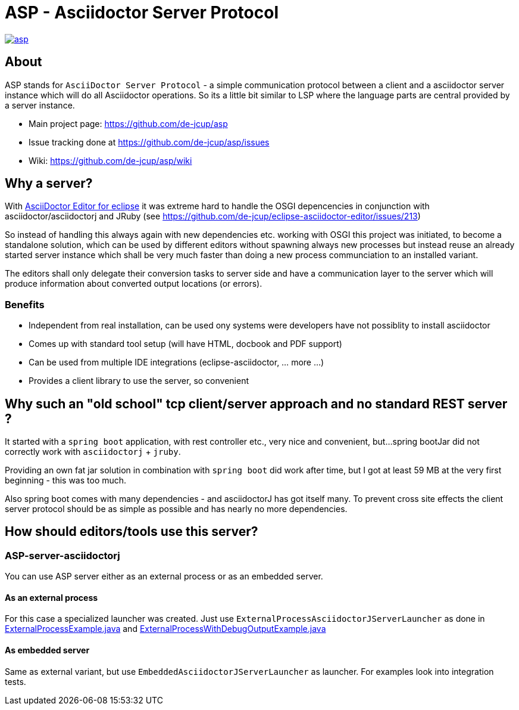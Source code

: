 = ASP - Asciidoctor Server Protocol

image::https://travis-ci.org/de-jcup/asp.svg?branch=master[link="https://travis-ci.org/de-jcup/asp"] 
 
== About 

ASP stands for `AsciiDoctor Server Protocol` - a simple communication protocol between a client and a 
asciidoctor server instance which will do all Asciidoctor operations. So its a little bit similar to LSP 
where the language parts are central provided by a server instance.  

- Main project page: https://github.com/de-jcup/asp
- Issue tracking done at https://github.com/de-jcup/asp/issues
- Wiki: https://github.com/de-jcup/asp/wiki

== Why a server?

With https://github.com/de-jcup/eclipse-asciidoctor-editor[AsciiDoctor Editor for eclipse] it was extreme hard to handle
the OSGI depencencies in conjunction with asciidoctor/asciidoctorj and JRuby
(see https://github.com/de-jcup/eclipse-asciidoctor-editor/issues/213) 

So instead of handling this always again with new dependencies etc. working with OSGI this project was initiated, to 
become a standalone solution, which can be used by different editors without spawning always new processes but instead
reuse an already started server instance which shall be very much faster than doing a new process communciation to an
installed variant.

The editors shall only delegate their conversion tasks to server side and have a communication layer to the server 
which will produce information about converted output locations (or errors).

=== Benefits
- Independent from real installation, can be used ony systems were developers have not possiblity to install 
  asciidoctor
- Comes up with standard tool setup (will have HTML, docbook and PDF support)
- Can be used from multiple IDE integrations (eclipse-asciidoctor, ... more ...)
- Provides a client library to use the server, so convenient

== Why such an "old school" tcp client/server approach and no standard REST server ?
It started with a `spring boot` application, with rest controller etc., very nice and convenient, but...
spring bootJar did not correctly work with `asciidoctorj` + `jruby`.

Providing an own fat jar solution in combination with `spring boot` did work after time, but I got at least 59 MB 
at the very first beginning - this was too much.

Also spring boot comes with many dependencies - and asciidoctorJ has got itself
many. To prevent cross site effects the client server protocol should be as 
simple as possible and has nearly no more dependencies.
  

== How should editors/tools use this server?

=== ASP-server-asciidoctorj
You can use ASP server either as an external process or as an embedded server.

==== As an external process
For this case a specialized launcher was created. Just use `ExternalProcessAsciidoctorJServerLauncher` as done in 
https://github.com/de-jcup/asp/blob/master/asp-doc/src/test/java/de/jcup/asp/example/ExternalProcessExample.java[ExternalProcessExample.java] and
https://github.com/de-jcup/asp/blob/master/asp-doc/src/test/java/de/jcup/asp/example/ExternalProcessWithDebugOutputExample.java[ExternalProcessWithDebugOutputExample.java] 

==== As embedded server
Same as external variant, but use `EmbeddedAsciidoctorJServerLauncher` as launcher. For examples look into integration tests.
  
